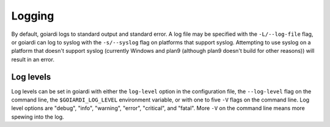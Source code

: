 .. _logging:

Logging
=======

By default, goiardi logs to standard output and standard error. A log file may be specified with the ``-L/--log-file`` flag, or goiardi can log to syslog with the ``-s/--syslog`` flag on platforms that support syslog. Attempting to use syslog on a platform that doesn't support syslog (currently Windows and plan9 (although plan9 doesn't build for other reasons)) will result in an error.

Log levels
----------

Log levels can be set in goiardi with either the ``log-level`` option in the configuration file, the ``--log-level`` flag on the command line, the ``$GOIARDI_LOG_LEVEL`` environment variable, or with one to five ``-V`` flags on the command line. Log level options are "debug", "info", "warning", "error", "critical", and "fatal". More ``-V`` on the command line means more spewing into the log.
